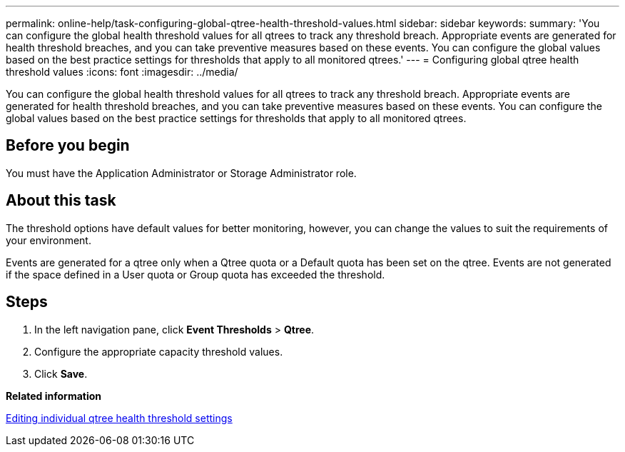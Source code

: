 ---
permalink: online-help/task-configuring-global-qtree-health-threshold-values.html
sidebar: sidebar
keywords: 
summary: 'You can configure the global health threshold values for all qtrees to track any threshold breach. Appropriate events are generated for health threshold breaches, and you can take preventive measures based on these events. You can configure the global values based on the best practice settings for thresholds that apply to all monitored qtrees.'
---
= Configuring global qtree health threshold values
:icons: font
:imagesdir: ../media/

[.lead]
You can configure the global health threshold values for all qtrees to track any threshold breach. Appropriate events are generated for health threshold breaches, and you can take preventive measures based on these events. You can configure the global values based on the best practice settings for thresholds that apply to all monitored qtrees.

== Before you begin

You must have the Application Administrator or Storage Administrator role.

== About this task

The threshold options have default values for better monitoring, however, you can change the values to suit the requirements of your environment.

Events are generated for a qtree only when a Qtree quota or a Default quota has been set on the qtree. Events are not generated if the space defined in a User quota or Group quota has exceeded the threshold.

== Steps

. In the left navigation pane, click *Event Thresholds* > *Qtree*.
. Configure the appropriate capacity threshold values.
. Click *Save*.

*Related information*

xref:task-editing-individual-qtree-health-threshold-settings.adoc[Editing individual qtree health threshold settings]
